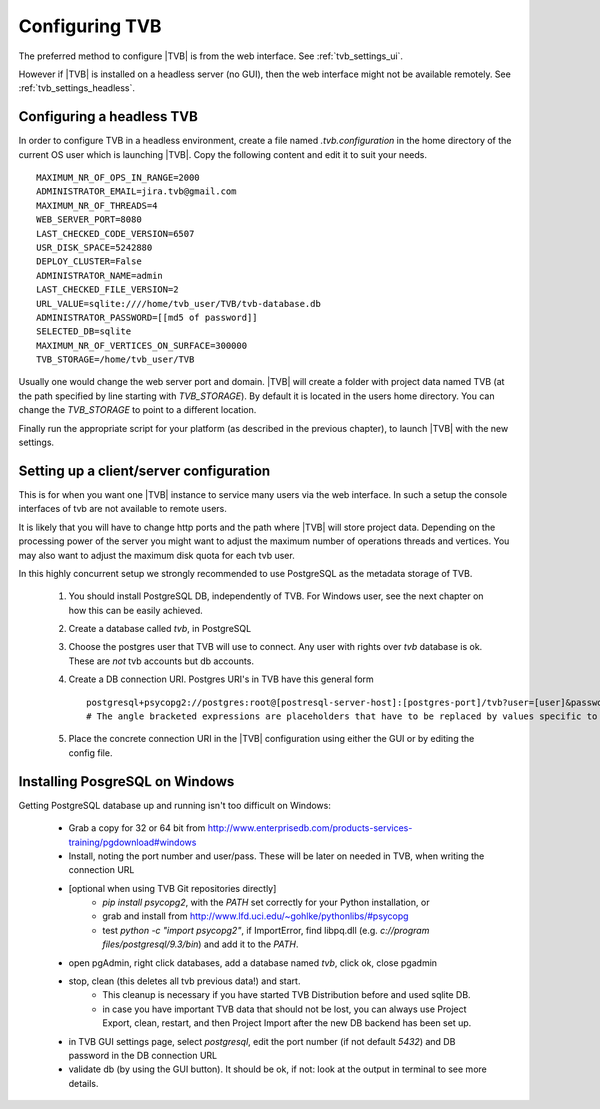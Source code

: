 
.. _configuring_TVB:

Configuring TVB
===============

The preferred method to configure |TVB| is from the web interface. See :ref:`tvb_settings_ui`.

However if |TVB| is installed on a headless server (no GUI), then the web interface might not be available remotely.
See :ref:`tvb_settings_headless`.


.. _tvb_settings_headless:

Configuring a headless TVB
--------------------------

In order to configure TVB in a headless environment, create a file named `.tvb.configuration` in the home directory
of the current OS user which is launching |TVB|.
Copy the following content and edit it to suit your needs. ::

    MAXIMUM_NR_OF_OPS_IN_RANGE=2000
    ADMINISTRATOR_EMAIL=jira.tvb@gmail.com
    MAXIMUM_NR_OF_THREADS=4
    WEB_SERVER_PORT=8080
    LAST_CHECKED_CODE_VERSION=6507
    USR_DISK_SPACE=5242880
    DEPLOY_CLUSTER=False
    ADMINISTRATOR_NAME=admin
    LAST_CHECKED_FILE_VERSION=2
    URL_VALUE=sqlite:////home/tvb_user/TVB/tvb-database.db
    ADMINISTRATOR_PASSWORD=[[md5 of password]]
    SELECTED_DB=sqlite
    MAXIMUM_NR_OF_VERTICES_ON_SURFACE=300000
    TVB_STORAGE=/home/tvb_user/TVB

Usually one would change the web server port and domain.
|TVB| will create a folder with project data named TVB (at the path specified by line starting with `TVB_STORAGE`).
By default it is located in the users home directory.
You can change the `TVB_STORAGE` to point to a different location.

Finally run the appropriate script for your platform (as described in the previous chapter), to launch |TVB| with the new settings.


Setting up a client/server configuration
----------------------------------------

This is for when you want one |TVB| instance to service many users via the web interface.
In such a setup the console interfaces of tvb are not available to remote users.

It is likely that you will have to change http ports and the path where |TVB| will store project data.
Depending on the processing power of the server you might want to adjust the maximum number of operations threads and vertices.
You may also want to adjust the maximum disk quota for each tvb user.

In this highly concurrent setup we strongly recommended to use PostgreSQL as the metadata storage of TVB.

    1. You should install PostgreSQL DB, independently of TVB. For Windows user, see the next chapter on how this can be easily achieved.
    2. Create a database called `tvb`, in PostgreSQL
    3. Choose the postgres user that TVB will use to connect. Any user with rights over `tvb` database is ok.
       These are *not* tvb accounts but db accounts.
    4. Create a DB connection URI. Postgres URI's in TVB have this general form ::

        postgresql+psycopg2://postgres:root@[postresql-server-host]:[postgres-port]/tvb?user=[user]&password=[postgres-pwd]
        # The angle bracketed expressions are placeholders that have to be replaced by values specific to your machine.

    5. Place the concrete connection URI in the |TVB| configuration using either the GUI or by editing the config file.


Installing PosgreSQL on Windows
-------------------------------

Getting PostgreSQL database up and running isn't too difficult on Windows:

    - Grab a copy for 32 or 64 bit from http://www.enterprisedb.com/products-services-training/pgdownload#windows
    - Install, noting the port number and user/pass. These will be later on needed in TVB, when writing the connection URL
    - [optional when using TVB Git repositories directly]
        * `pip install psycopg2`, with the `PATH` set correctly for your Python installation, or
        * grab and install from http://www.lfd.uci.edu/~gohlke/pythonlibs/#psycopg
        * test `python -c "import psycopg2"`, if ImportError, find libpq.dll (e.g. `c://program files/postgresql/9.3/bin`) and add it to the `PATH`.
    - open pgAdmin, right click databases, add a database named `tvb`, click ok, close pgadmin
    - stop, clean (this deletes all tvb previous data!) and start.
        * This cleanup is necessary if you have started TVB Distribution before and used sqlite DB.
        * in case you have important TVB data that should not be lost, you can always use Project Export, clean, restart, and then Project Import after the new DB backend has been set up.
    - in TVB GUI settings page, select `postgresql`, edit the port number (if not default `5432`) and DB password in the DB connection URL
    - validate db (by using the GUI button). It should be ok, if not: look at the output in terminal to see more details.


